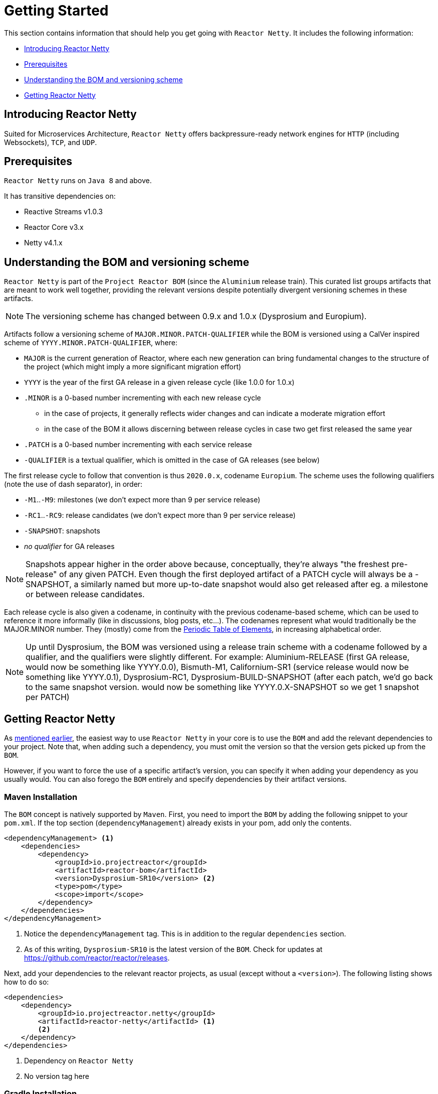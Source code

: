 [[getting-started]]
= Getting Started

This section contains information that should help you get going with `Reactor Netty`. It
includes the following information:

* <<getting-started-introducing-reactor-netty>>
* <<prerequisites>>
* <<getting-started-understanding-bom>>
* <<getting>>

[[getting-started-introducing-reactor-netty]]
== Introducing Reactor Netty

Suited for Microservices Architecture, `Reactor Netty` offers
backpressure-ready network engines for `HTTP` (including Websockets), `TCP`, and `UDP`.

[[prerequisites]]
== Prerequisites

`Reactor Netty` runs on `Java 8` and above.

It has transitive dependencies on:

* Reactive Streams v1.0.3
* Reactor Core v3.x
* Netty v4.1.x

[[getting-started-understanding-bom]]
== Understanding the BOM and versioning scheme

`Reactor Netty` is part of the `Project Reactor BOM` (since the `Aluminium` release train).
This curated list groups artifacts that are meant to work well together, providing
the relevant versions despite potentially divergent versioning schemes in these artifacts.

NOTE: The versioning scheme has changed between 0.9.x and 1.0.x (Dysprosium and Europium).

Artifacts follow a versioning scheme of `MAJOR.MINOR.PATCH-QUALIFIER` while the BOM is versioned using a CalVer inspired scheme of `YYYY.MINOR.PATCH-QUALIFIER`, where:

 * `MAJOR` is the current generation of Reactor, where each new generation can bring fundamental changes to the structure of the project (which might imply a more significant migration effort)
 * `YYYY` is the year of the first GA release in a given release cycle (like 1.0.0 for 1.0.x)
 * `.MINOR` is a 0-based number incrementing with each new release cycle
 ** in the case of projects, it generally reflects wider changes and can indicate a moderate migration effort
 ** in the case of the BOM it allows discerning between release cycles in case two get first released the same year
 * `.PATCH` is a 0-based number incrementing with each service release
 * `-QUALIFIER` is a textual qualifier, which is omitted in the case of GA releases (see below)

The first release cycle to follow that convention is thus `2020.0.x`, codename `Europium`.
The scheme uses the following qualifiers (note the use of dash separator), in order:

 * `-M1`..`-M9`: milestones (we don't expect more than 9 per service release)
 * `-RC1`..`-RC9`: release candidates (we don't expect more than 9 per service release)
 * `-SNAPSHOT`: snapshots
 * _no qualifier_ for GA releases

NOTE: Snapshots appear higher in the order above because, conceptually, they're always "the freshest pre-release" of any given PATCH.
Even though the first deployed artifact of a PATCH cycle will always be a -SNAPSHOT, a similarly named but more up-to-date snapshot
would also get released after eg. a milestone or between release candidates.

Each release cycle is also given a codename, in continuity with the previous codename-based
scheme, which can be used to reference it more informally (like in discussions, blog posts, etc...).
The codenames represent what would traditionally be the MAJOR.MINOR number. They (mostly)
come from the https://en.wikipedia.org/wiki/Periodic_table#Overview[Periodic Table of
Elements], in increasing alphabetical order.

NOTE: Up until Dysprosium, the BOM was versioned using a release train scheme with a codename followed by a qualifier, and the qualifiers were slightly different.
For example: Aluminium-RELEASE (first GA release, would now be something like YYYY.0.0), Bismuth-M1, Californium-SR1 (service release
would now be something like YYYY.0.1), Dysprosium-RC1, Dysprosium-BUILD-SNAPSHOT (after each patch, we'd go back to the same snapshot version. would now be something
like YYYY.0.X-SNAPSHOT so we get 1 snapshot per PATCH)

[[getting]]
== Getting Reactor Netty

As <<getting-started-understanding-bom,mentioned earlier>>, the easiest way to use
`Reactor Netty` in your core is to use the `BOM` and
add the relevant dependencies to your project. Note that, when adding such a dependency,
you must omit the version so that the version gets picked up from the `BOM`.

However, if you want to force the use of a specific artifact's version, you can specify
it when adding your dependency as you usually would. You can also forego the `BOM` entirely
and specify dependencies by their artifact versions.

=== Maven Installation

The `BOM` concept is natively supported by `Maven`. First, you need to import the `BOM` by
adding the following snippet to your `pom.xml`. If the top section
(`dependencyManagement`) already exists in your pom, add only the contents.

====
[source,xml]
----
<dependencyManagement> <1>
    <dependencies>
        <dependency>
            <groupId>io.projectreactor</groupId>
            <artifactId>reactor-bom</artifactId>
            <version>Dysprosium-SR10</version> <2>
            <type>pom</type>
            <scope>import</scope>
        </dependency>
    </dependencies>
</dependencyManagement>
----
<1> Notice the `dependencyManagement` tag. This is in addition to the regular
`dependencies` section.
<2> As of this writing, `Dysprosium-SR10` is the latest version of the `BOM`.
Check for updates at https://github.com/reactor/reactor/releases.
====

Next, add your dependencies to the relevant reactor projects, as usual (except without a
`<version>`). The following listing shows how to do so:

====
[source,xml]
----
<dependencies>
    <dependency>
        <groupId>io.projectreactor.netty</groupId>
        <artifactId>reactor-netty</artifactId> <1>
        <2>
    </dependency>
</dependencies>
----
<1> Dependency on `Reactor Netty`
<2> No version tag here
====

=== Gradle Installation

The `BOM` concept is supported in Gradle since version 5.
The following listing shows how to import the `BOM` and add a dependency to `Reactor Netty`:

====
[source,groovy]
----
dependencies {
    // import a BOM
    implementation platform('io.projectreactor:reactor-bom:Dysprosium-SR10') <1>

    // define dependencies without versions
    implementation 'io.projectreactor.netty:reactor-netty' <2>
}
----
<1> As of this writing, `Dysprosium-SR10` is the latest version of the `BOM`.
Check for updates at https://github.com/reactor/reactor/releases.
<2> There is no third `:` separated section for the version. It is taken from the `BOM`.
====

=== Milestones and Snapshots

Milestones and developer previews are distributed through the `Spring Milestones`
repository rather than `Maven Central`. To add it to your build configuration
file, use the following snippet:

====
.Milestones in Maven
[source,xml]
----
<repositories>
	<repository>
		<id>spring-milestones</id>
		<name>Spring Milestones Repository</name>
		<url>https://repo.spring.io/milestone</url>
	</repository>
</repositories>
----
====

For Gradle, use the following snippet:

====
.Milestones in Gradle
[source,groovy]
----
repositories {
  maven { url 'https://repo.spring.io/milestone' }
  mavenCentral()
}
----
====

Similarly, snapshots are also available in a separate dedicated repository
(for both Maven and Gradle):

====
.-SNAPSHOTs in Maven
[source,xml]
----
<repositories>
	<repository>
		<id>spring-snapshots</id>
		<name>Spring Snapshot Repository</name>
		<url>https://repo.spring.io/snapshot</url>
	</repository>
</repositories>
----

.-SNAPSHOTs in Gradle
[source,groovy]
----
repositories {
  maven { url 'https://repo.spring.io/snapshot' }
  mavenCentral()
}
----
====
